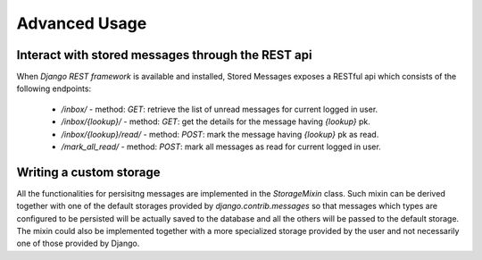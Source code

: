 Advanced Usage
==============

Interact with stored messages through the REST api
--------------------------------------------------

When *Django REST framework* is available and installed, Stored Messages exposes a RESTful api
which consists of the following endpoints:

 * `/inbox/` - method: `GET`: retrieve the list of unread messages for current logged in user.
 * `/inbox/{lookup}/` - method: `GET`: get the details for the message having `{lookup}` pk.
 * `/inbox/{lookup}/read/` - method: `POST`: mark the message having `{lookup}` pk as read.
 * `/mark_all_read/` - method: `POST`: mark all messages as read for current logged in user.


Writing a custom storage
------------------------

All the functionalities for persisitng messages are implemented in the `StorageMixin` class. Such
mixin can be derived together with one of the default storages provided by `django.contrib.messages`
so that messages which types are configured to be persisted will be actually saved to the database
and all the others will be passed to the default storage. The mixin could also be implemented
together with a more specialized storage provided by the user and not necessarily one of those
provided by Django.
